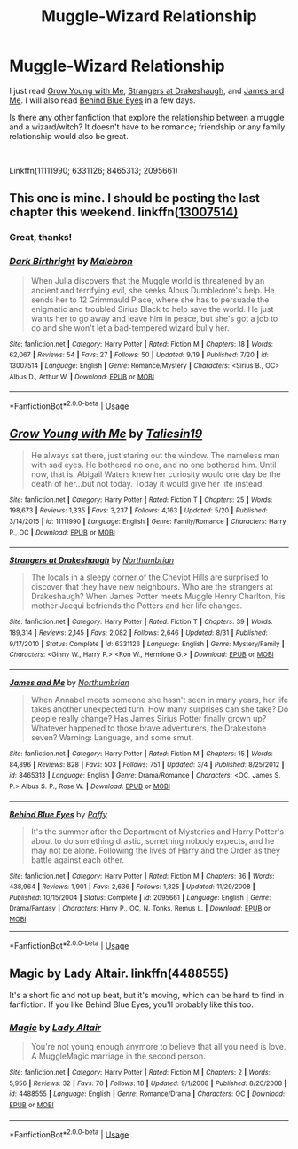 #+TITLE: Muggle-Wizard Relationship

* Muggle-Wizard Relationship
:PROPERTIES:
:Author: lastyearstudent12345
:Score: 12
:DateUnix: 1538189410.0
:DateShort: 2018-Sep-29
:FlairText: Request
:END:
I just read [[https://www.fanfiction.net/s/11111990/1/][Grow Young with Me]], [[https://www.fanfiction.net/s/6331126/1/][Strangers at Drakeshaugh]], and [[https://www.fanfiction.net/s/8465313/1/James-and-Me][James and Me]]. I will also read [[https://www.fanfiction.net/s/2095661/1/Behind-Blue-Eyes][Behind Blue Eyes]] in a few days.

Is there any other fanfiction that explore the relationship between a muggle and a wizard/witch? It doesn't have to be romance; friendship or any family relationship would also be great.

​

Linkffn(11111990; 6331126; 8465313; 2095661)


** This one is mine. I should be posting the last chapter this weekend. linkffn([[https://www.fanfiction.net/s/13007514/1/Dark-Birthright][13007514)]]
:PROPERTIES:
:Author: booksandpots
:Score: 6
:DateUnix: 1538211777.0
:DateShort: 2018-Sep-29
:END:

*** Great, thanks!
:PROPERTIES:
:Author: lastyearstudent12345
:Score: 2
:DateUnix: 1538222283.0
:DateShort: 2018-Sep-29
:END:


*** [[https://www.fanfiction.net/s/13007514/1/][*/Dark Birthright/*]] by [[https://www.fanfiction.net/u/6277431/Malebron][/Malebron/]]

#+begin_quote
  When Julia discovers that the Muggle world is threatened by an ancient and terrifying evil, she seeks Albus Dumbledore's help. He sends her to 12 Grimmauld Place, where she has to persuade the enigmatic and troubled Sirius Black to help save the world. He just wants her to go away and leave him in peace, but she's got a job to do and she won't let a bad-tempered wizard bully her.
#+end_quote

^{/Site/:} ^{fanfiction.net} ^{*|*} ^{/Category/:} ^{Harry} ^{Potter} ^{*|*} ^{/Rated/:} ^{Fiction} ^{M} ^{*|*} ^{/Chapters/:} ^{18} ^{*|*} ^{/Words/:} ^{62,067} ^{*|*} ^{/Reviews/:} ^{54} ^{*|*} ^{/Favs/:} ^{27} ^{*|*} ^{/Follows/:} ^{50} ^{*|*} ^{/Updated/:} ^{9/19} ^{*|*} ^{/Published/:} ^{7/20} ^{*|*} ^{/id/:} ^{13007514} ^{*|*} ^{/Language/:} ^{English} ^{*|*} ^{/Genre/:} ^{Romance/Mystery} ^{*|*} ^{/Characters/:} ^{<Sirius} ^{B.,} ^{OC>} ^{Albus} ^{D.,} ^{Arthur} ^{W.} ^{*|*} ^{/Download/:} ^{[[http://www.ff2ebook.com/old/ffn-bot/index.php?id=13007514&source=ff&filetype=epub][EPUB]]} ^{or} ^{[[http://www.ff2ebook.com/old/ffn-bot/index.php?id=13007514&source=ff&filetype=mobi][MOBI]]}

--------------

*FanfictionBot*^{2.0.0-beta} | [[https://github.com/tusing/reddit-ffn-bot/wiki/Usage][Usage]]
:PROPERTIES:
:Author: FanfictionBot
:Score: 1
:DateUnix: 1538211796.0
:DateShort: 2018-Sep-29
:END:


** [[https://www.fanfiction.net/s/11111990/1/][*/Grow Young with Me/*]] by [[https://www.fanfiction.net/u/997444/Taliesin19][/Taliesin19/]]

#+begin_quote
  He always sat there, just staring out the window. The nameless man with sad eyes. He bothered no one, and no one bothered him. Until now, that is. Abigail Waters knew her curiosity would one day be the death of her...but not today. Today it would give her life instead.
#+end_quote

^{/Site/:} ^{fanfiction.net} ^{*|*} ^{/Category/:} ^{Harry} ^{Potter} ^{*|*} ^{/Rated/:} ^{Fiction} ^{T} ^{*|*} ^{/Chapters/:} ^{25} ^{*|*} ^{/Words/:} ^{198,673} ^{*|*} ^{/Reviews/:} ^{1,335} ^{*|*} ^{/Favs/:} ^{3,237} ^{*|*} ^{/Follows/:} ^{4,163} ^{*|*} ^{/Updated/:} ^{5/20} ^{*|*} ^{/Published/:} ^{3/14/2015} ^{*|*} ^{/id/:} ^{11111990} ^{*|*} ^{/Language/:} ^{English} ^{*|*} ^{/Genre/:} ^{Family/Romance} ^{*|*} ^{/Characters/:} ^{Harry} ^{P.,} ^{OC} ^{*|*} ^{/Download/:} ^{[[http://www.ff2ebook.com/old/ffn-bot/index.php?id=11111990&source=ff&filetype=epub][EPUB]]} ^{or} ^{[[http://www.ff2ebook.com/old/ffn-bot/index.php?id=11111990&source=ff&filetype=mobi][MOBI]]}

--------------

[[https://www.fanfiction.net/s/6331126/1/][*/Strangers at Drakeshaugh/*]] by [[https://www.fanfiction.net/u/2132422/Northumbrian][/Northumbrian/]]

#+begin_quote
  The locals in a sleepy corner of the Cheviot Hills are surprised to discover that they have new neighbours. Who are the strangers at Drakeshaugh? When James Potter meets Muggle Henry Charlton, his mother Jacqui befriends the Potters and her life changes.
#+end_quote

^{/Site/:} ^{fanfiction.net} ^{*|*} ^{/Category/:} ^{Harry} ^{Potter} ^{*|*} ^{/Rated/:} ^{Fiction} ^{T} ^{*|*} ^{/Chapters/:} ^{39} ^{*|*} ^{/Words/:} ^{189,314} ^{*|*} ^{/Reviews/:} ^{2,145} ^{*|*} ^{/Favs/:} ^{2,082} ^{*|*} ^{/Follows/:} ^{2,646} ^{*|*} ^{/Updated/:} ^{8/31} ^{*|*} ^{/Published/:} ^{9/17/2010} ^{*|*} ^{/Status/:} ^{Complete} ^{*|*} ^{/id/:} ^{6331126} ^{*|*} ^{/Language/:} ^{English} ^{*|*} ^{/Genre/:} ^{Mystery/Family} ^{*|*} ^{/Characters/:} ^{<Ginny} ^{W.,} ^{Harry} ^{P.>} ^{<Ron} ^{W.,} ^{Hermione} ^{G.>} ^{*|*} ^{/Download/:} ^{[[http://www.ff2ebook.com/old/ffn-bot/index.php?id=6331126&source=ff&filetype=epub][EPUB]]} ^{or} ^{[[http://www.ff2ebook.com/old/ffn-bot/index.php?id=6331126&source=ff&filetype=mobi][MOBI]]}

--------------

[[https://www.fanfiction.net/s/8465313/1/][*/James and Me/*]] by [[https://www.fanfiction.net/u/2132422/Northumbrian][/Northumbrian/]]

#+begin_quote
  When Annabel meets someone she hasn't seen in many years, her life takes another unexpected turn. How many surprises can she take? Do people really change? Has James Sirius Potter finally grown up? Whatever happened to those brave adventurers, the Drakestone seven? Warning: Language, and some smut.
#+end_quote

^{/Site/:} ^{fanfiction.net} ^{*|*} ^{/Category/:} ^{Harry} ^{Potter} ^{*|*} ^{/Rated/:} ^{Fiction} ^{M} ^{*|*} ^{/Chapters/:} ^{15} ^{*|*} ^{/Words/:} ^{84,896} ^{*|*} ^{/Reviews/:} ^{828} ^{*|*} ^{/Favs/:} ^{503} ^{*|*} ^{/Follows/:} ^{751} ^{*|*} ^{/Updated/:} ^{3/4} ^{*|*} ^{/Published/:} ^{8/25/2012} ^{*|*} ^{/id/:} ^{8465313} ^{*|*} ^{/Language/:} ^{English} ^{*|*} ^{/Genre/:} ^{Drama/Romance} ^{*|*} ^{/Characters/:} ^{<OC,} ^{James} ^{S.} ^{P.>} ^{Albus} ^{S.} ^{P.,} ^{Rose} ^{W.} ^{*|*} ^{/Download/:} ^{[[http://www.ff2ebook.com/old/ffn-bot/index.php?id=8465313&source=ff&filetype=epub][EPUB]]} ^{or} ^{[[http://www.ff2ebook.com/old/ffn-bot/index.php?id=8465313&source=ff&filetype=mobi][MOBI]]}

--------------

[[https://www.fanfiction.net/s/2095661/1/][*/Behind Blue Eyes/*]] by [[https://www.fanfiction.net/u/260132/Paffy][/Paffy/]]

#+begin_quote
  It's the summer after the Department of Mysteries and Harry Potter's about to do something drastic, something nobody expects, and he may not be alone. Following the lives of Harry and the Order as they battle against each other.
#+end_quote

^{/Site/:} ^{fanfiction.net} ^{*|*} ^{/Category/:} ^{Harry} ^{Potter} ^{*|*} ^{/Rated/:} ^{Fiction} ^{M} ^{*|*} ^{/Chapters/:} ^{36} ^{*|*} ^{/Words/:} ^{438,964} ^{*|*} ^{/Reviews/:} ^{1,901} ^{*|*} ^{/Favs/:} ^{2,636} ^{*|*} ^{/Follows/:} ^{1,325} ^{*|*} ^{/Updated/:} ^{11/29/2008} ^{*|*} ^{/Published/:} ^{10/15/2004} ^{*|*} ^{/Status/:} ^{Complete} ^{*|*} ^{/id/:} ^{2095661} ^{*|*} ^{/Language/:} ^{English} ^{*|*} ^{/Genre/:} ^{Drama/Fantasy} ^{*|*} ^{/Characters/:} ^{Harry} ^{P.,} ^{OC,} ^{N.} ^{Tonks,} ^{Remus} ^{L.} ^{*|*} ^{/Download/:} ^{[[http://www.ff2ebook.com/old/ffn-bot/index.php?id=2095661&source=ff&filetype=epub][EPUB]]} ^{or} ^{[[http://www.ff2ebook.com/old/ffn-bot/index.php?id=2095661&source=ff&filetype=mobi][MOBI]]}

--------------

*FanfictionBot*^{2.0.0-beta} | [[https://github.com/tusing/reddit-ffn-bot/wiki/Usage][Usage]]
:PROPERTIES:
:Author: FanfictionBot
:Score: 2
:DateUnix: 1538189421.0
:DateShort: 2018-Sep-29
:END:


** Magic by Lady Altair. linkffn(4488555)

It's a short fic and not up beat, but it's moving, which can be hard to find in fanfiction. If you like Behind Blue Eyes, you'll probably like this too.
:PROPERTIES:
:Author: ThatTycat
:Score: 2
:DateUnix: 1538265912.0
:DateShort: 2018-Sep-30
:END:

*** [[https://www.fanfiction.net/s/4488555/1/][*/Magic/*]] by [[https://www.fanfiction.net/u/24216/Lady-Altair][/Lady Altair/]]

#+begin_quote
  You're not young enough anymore to believe that all you need is love. A MuggleMagic marriage in the second person.
#+end_quote

^{/Site/:} ^{fanfiction.net} ^{*|*} ^{/Category/:} ^{Harry} ^{Potter} ^{*|*} ^{/Rated/:} ^{Fiction} ^{M} ^{*|*} ^{/Chapters/:} ^{2} ^{*|*} ^{/Words/:} ^{5,956} ^{*|*} ^{/Reviews/:} ^{32} ^{*|*} ^{/Favs/:} ^{70} ^{*|*} ^{/Follows/:} ^{18} ^{*|*} ^{/Updated/:} ^{9/1/2008} ^{*|*} ^{/Published/:} ^{8/20/2008} ^{*|*} ^{/id/:} ^{4488555} ^{*|*} ^{/Language/:} ^{English} ^{*|*} ^{/Genre/:} ^{Romance/Drama} ^{*|*} ^{/Characters/:} ^{OC} ^{*|*} ^{/Download/:} ^{[[http://www.ff2ebook.com/old/ffn-bot/index.php?id=4488555&source=ff&filetype=epub][EPUB]]} ^{or} ^{[[http://www.ff2ebook.com/old/ffn-bot/index.php?id=4488555&source=ff&filetype=mobi][MOBI]]}

--------------

*FanfictionBot*^{2.0.0-beta} | [[https://github.com/tusing/reddit-ffn-bot/wiki/Usage][Usage]]
:PROPERTIES:
:Author: FanfictionBot
:Score: 1
:DateUnix: 1538265931.0
:DateShort: 2018-Sep-30
:END:
